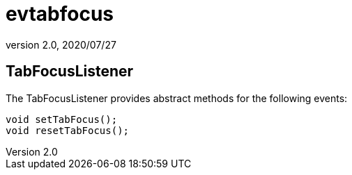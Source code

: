 = evtabfocus
:revnumber: 2.0
:revdate: 2020/07/27



== TabFocusListener

The TabFocusListener provides abstract methods for the following events:

[source,java]
----

void setTabFocus();
void resetTabFocus();

----
